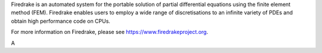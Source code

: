 Firedrake is an automated system for the portable solution of partial
differential equations using the finite element method (FEM). Firedrake
enables users to employ a wide range of discretisations to an infinite
variety of PDEs and obtain high performance code on CPUs.

For more information on Firedrake, please see https://www.firedrakeproject.org.

A
